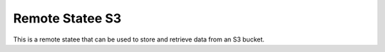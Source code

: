 Remote Statee S3
==================

This is a remote statee that can be used to store and retrieve data from an S3 bucket.
